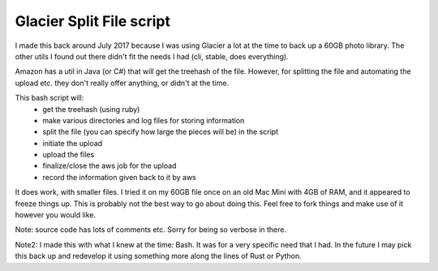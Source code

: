 =========================
Glacier Split File script
=========================

I made this back around July 2017 because I was using Glacier a lot at the time
to back up a 60GB photo library.  The other utils I found out there didn't
fit the needs I had (cli, stable, does everything).  

Amazon has a util in Java (or C#) that will get the treehash of the file. However,
for splitting the file and automating the upload etc. they don't really offer
anything, or didn't at the time.

This bash script will:
  - get the treehash (using ruby)
  - make various directories and log files for storing information
  - split the file (you can specify how large the pieces will be) in the script
  - initiate the upload
  - upload the files
  - finalize/close the aws job for the upload
  - record the information given back to it by aws

It does work, with smaller files.  I tried it on my 60GB file once on an old
Mac Mini with 4GB of RAM, and it appeared to freeze things up.  This is
probably not the best way to go about doing this.  Feel free to fork things and
make use of it however you would like.

Note: source code has lots of comments etc. Sorry for being so verbose in
there.

Note2: I made this with what I knew at the time: Bash.  It was for a very specific need that I had.  In the future I may pick this back up and redevelop it using something more along the lines of Rust or Python.
